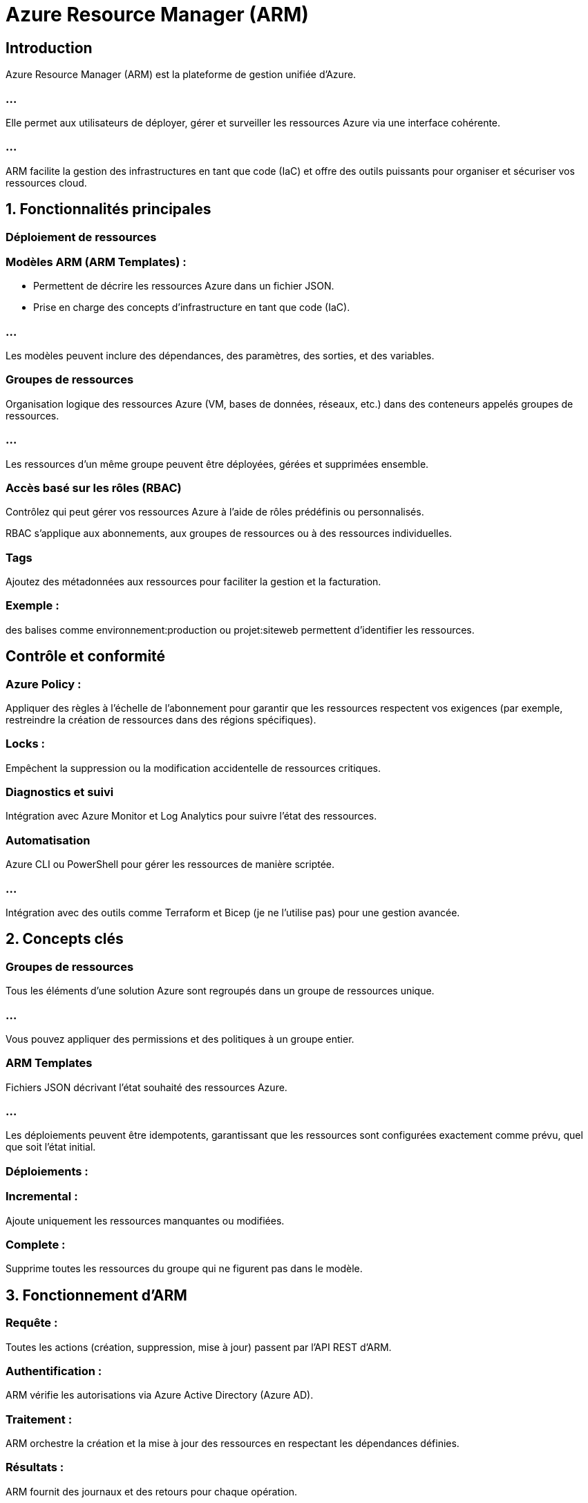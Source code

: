 = Azure Resource Manager (ARM)
:revealjs_theme: black

== Introduction

Azure Resource Manager (ARM) est la plateforme de gestion unifiée d'Azure. 

=== ...

Elle permet aux utilisateurs de déployer, gérer et surveiller les ressources Azure via une interface cohérente. 

=== ...

ARM facilite la gestion des infrastructures en tant que code (IaC) et offre des outils puissants pour organiser et sécuriser vos ressources cloud.


== 1. Fonctionnalités principales

=== Déploiement de ressources

=== Modèles ARM (ARM Templates) :

* Permettent de décrire les ressources Azure dans un fichier JSON.
* Prise en charge des concepts d'infrastructure en tant que code (IaC).

=== ...

Les modèles peuvent inclure des dépendances, des paramètres, des sorties, et des variables.

=== Groupes de ressources

Organisation logique des ressources Azure (VM, bases de données, réseaux, etc.) dans des conteneurs appelés groupes de ressources.

=== ...

Les ressources d’un même groupe peuvent être déployées, gérées et supprimées ensemble.

=== Accès basé sur les rôles (RBAC)

Contrôlez qui peut gérer vos ressources Azure à l'aide de rôles prédéfinis ou personnalisés.

RBAC s’applique aux abonnements, aux groupes de ressources ou à des ressources individuelles.

=== Tags

Ajoutez des métadonnées aux ressources pour faciliter la gestion et la facturation.

=== Exemple : 

des balises comme environnement:production ou projet:siteweb permettent d’identifier les ressources.

== Contrôle et conformité

=== Azure Policy : 

Appliquer des règles à l’échelle de l’abonnement pour garantir que les ressources respectent vos exigences (par exemple, restreindre la création de ressources dans des régions spécifiques).



=== Locks : 

Empêchent la suppression ou la modification accidentelle de ressources critiques.

=== Diagnostics et suivi


Intégration avec Azure Monitor et Log Analytics pour suivre l'état des ressources.


=== Automatisation

Azure CLI ou PowerShell pour gérer les ressources de manière scriptée.

=== ...

Intégration avec des outils comme Terraform et Bicep (je ne l'utilise pas) pour une gestion avancée.


== 2. Concepts clés

=== Groupes de ressources


Tous les éléments d'une solution Azure sont regroupés dans un groupe de ressources unique.

=== ...

Vous pouvez appliquer des permissions et des politiques à un groupe entier.


=== ARM Templates


Fichiers JSON décrivant l'état souhaité des ressources Azure.

=== ...

Les déploiements peuvent être idempotents, garantissant que les ressources sont configurées exactement comme prévu, quel que soit l’état initial.


=== Déploiements :

=== Incremental : 

Ajoute uniquement les ressources manquantes ou modifiées.

=== Complete : 

Supprime toutes les ressources du groupe qui ne figurent pas dans le modèle.

== 3. Fonctionnement d’ARM

=== Requête : 

Toutes les actions (création, suppression, mise à jour) passent par l’API REST d'ARM.

=== Authentification : 

ARM vérifie les autorisations via Azure Active Directory (Azure AD).

=== Traitement : 


ARM orchestre la création et la mise à jour des ressources en respectant les dépendances définies.

=== Résultats : 


ARM fournit des journaux et des retours pour chaque opération.

== 4. Avantages d'ARM

=== Cohérence :

Utilisation d’une API unique pour toutes les ressources Azure.

=== ...


Les outils (portail Azure, CLI, PowerShell, API REST) s'appuient tous sur ARM.

=== Automatisation :

Déploiement reproductible grâce aux ARM Templates.

=== ...


Facilite l’intégration avec les pipelines CI/CD.

=== Gestion centralisée :

Unifiez la gestion des ressources, des permissions et des politiques.


=== Contrôle des coûts et optimisation :

Ajoutez des tags pour organiser et analyser les dépenses.

=== ...


Automatisez la suppression des ressources inutilisées via des scripts ARM.

=== Sécurité :

Intégration complète avec Azure Policy et Azure RBAC pour protéger les ressources.


== 5. Scénarios pratiques

* Déploiement d’une infrastructure

* Créez une infrastructure complète (réseaux, VM, bases de données) via un modèle ARM JSON.

* Définissez les dépendances entre les ressources.

=== Gestion des environnements

* Utilisez des tags pour distinguer les environnements (développement, test, production).


=== ...


* Appliquez des restrictions à certains environnements via Azure Policy.
Audit et conformité


=== ...

* Garantissez que toutes les ressources utilisent des configurations spécifiques (ex. : chiffrement activé).


== Migration et reprise après sinistre


Sauvegardez l’état d’un groupe de ressources via un ARM Template.
Restaurez l’environnement dans une autre région.

== 6. Limitations

=== Complexité initiale :

Les modèles JSON peuvent être difficiles à écrire et à maintenir manuellement.
La gestion avancée nécessite une courbe d'apprentissage.

=== Taille des modèles :

Les grands déploiements nécessitent des modèles complexes et bien structurés.

=== Format JSON rigide :

Comparé à des outils comme Terraform ou Bicep, le JSON peut être moins intuitif.

== 7. Outils complémentaires

=== Azure Bicep

Langage déclaratif simplifié pour ARM (remplace le JSON pour les modèles ARM).
Plus lisible et facile à maintenir.


=== Terraform

* Plateforme multi-cloud populaire pour gérer les infrastructures.
* Offre une alternative flexible et plus conviviale à ARM Templates.

=== Azure DevOps

Intégration facile des ARM Templates dans les pipelines CI/CD.
